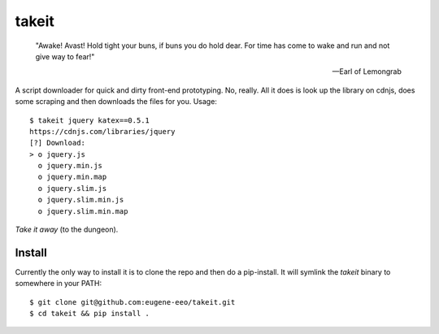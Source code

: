takeit
======

    "Awake! Avast! Hold tight your buns, if buns you do hold
    dear. For time has come to wake and run and not give way
    to fear!"

    -- Earl of Lemongrab

A script downloader for quick and dirty front-end prototyping.
No, really. All it does is look up the library on cdnjs, does
some scraping and then downloads the files for you. Usage::

    $ takeit jquery katex==0.5.1
    https://cdnjs.com/libraries/jquery
    [?] Download: 
    > o jquery.js
      o jquery.min.js
      o jquery.min.map
      o jquery.slim.js
      o jquery.slim.min.js
      o jquery.slim.min.map

*Take it away* (to the dungeon).

Install
-------

Currently the only way to install it is to clone the repo and
then do a pip-install. It will symlink the `takeit` binary to
somewhere in your PATH::

    $ git clone git@github.com:eugene-eeo/takeit.git
    $ cd takeit && pip install .
